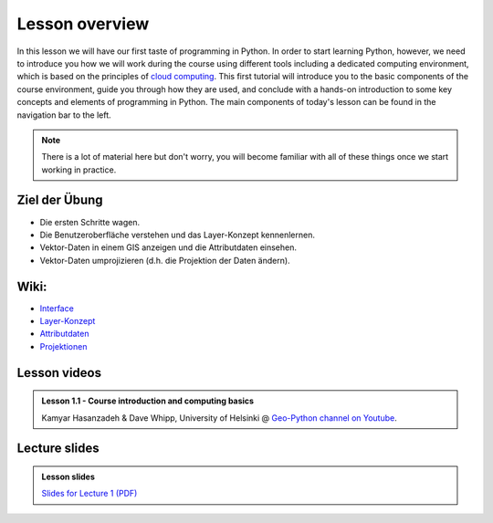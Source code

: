 Lesson overview
===============

In this lesson we will have our first taste of programming in Python.
In order to start learning Python, however, we need to introduce you how we will work during the course using different tools including a dedicated computing environment, which is based on the principles of `cloud computing <https://en.wikipedia.org/wiki/Cloud_computing>`__.
This first tutorial will introduce you to the basic components of the course environment, guide you through how they are used, and conclude with a hands-on introduction to some key concepts and elements of programming in Python.
The main components of today's lesson can be found in the navigation bar to the left.

.. note::

    There is a lot of material here but don't worry, you will become familiar with all of these things once we start working in practice.

Ziel der Übung
--------------

-  Die ersten Schritte wagen.
-  Die Benutzeroberfläche verstehen und das Layer-Konzept kennenlernen.
-  Vektor-Daten in einem GIS anzeigen und die Attributdaten einsehen.
-  Vektor-Daten umprojizieren (d.h. die Projektion der Daten ändern).


Wiki:
-----

-  `Interface <https://courses.gistools.geog.uni-heidelberg.de/giscience/gis-einfuehrung/wikis/qgis-Interface>`__
-  `Layer-Konzept <https://courses.gistools.geog.uni-heidelberg.de/giscience/gis-einfuehrung/wikis/qgis-Layer-Konzept>`__
-  `Attributdaten <https://courses.gistools.geog.uni-heidelberg.de/giscience/gis-einfuehrung/wikis/qgis-Attributdaten>`__
-  `Projektionen <https://courses.gistools.geog.uni-heidelberg.de/giscience/gis-einfuehrung/wikis/qgis-Projektionen>`__

Lesson videos
-------------

.. admonition:: Lesson 1.1 - Course introduction and computing basics
    :class: admonition-youtube

    ..  youtube:: T09uwbl42N8
    
    Kamyar Hasanzadeh & Dave Whipp, University of Helsinki @ `Geo-Python channel on Youtube <https://www.youtube.com/channel/UCQ1_1hZ0A1Vic2zmWE56s2A>`_.

Lecture slides
--------------

.. admonition:: Lesson slides

    `Slides for Lecture 1 (PDF) <../../_static/01-Computers-and-programs.pdf>`__

